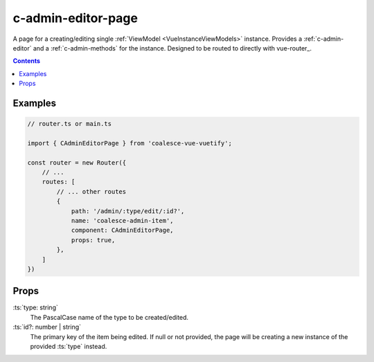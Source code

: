.. _c-admin-editor-page:

c-admin-editor-page
===================

.. MARKER:summary
    
A page for a creating/editing single :ref:`ViewModel <VueInstanceViewModels>` instance. Provides a :ref:`c-admin-editor` and a :ref:`c-admin-methods` for the instance. Designed to be routed to directly with vue-router_.

.. MARKER:summary-end

.. contents:: Contents
    :local:

Examples
--------

.. code-block:: vue

    // router.ts or main.ts

    import { CAdminEditorPage } from 'coalesce-vue-vuetify';

    const router = new Router({
        // ...
        routes: [
            // ... other routes
            {
                path: '/admin/:type/edit/:id?',
                name: 'coalesce-admin-item',
                component: CAdminEditorPage,
                props: true,
            },
        ]
    })

Props
-----

:ts:`type: string`
    The PascalCase name of the type to be created/edited.

:ts:`id?: number | string`
    The primary key of the item being edited. If null or not provided, the page will be creating a new instance of the provided :ts:`type` instead.



